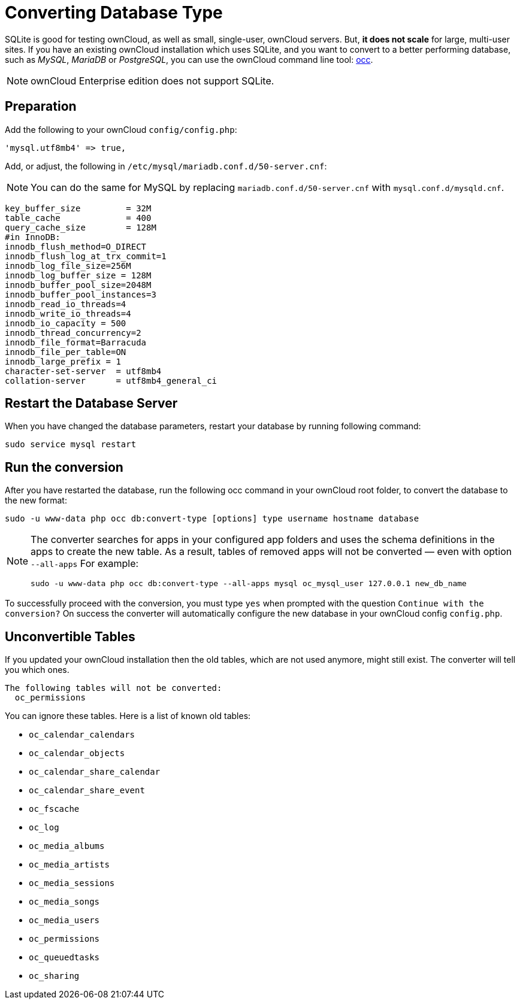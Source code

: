 = Converting Database Type

SQLite is good for testing ownCloud, as well as small, single-user,
ownCloud servers. But, *it does not scale* for large, multi-user sites.
If you have an existing ownCloud installation which uses SQLite, and you
want to convert to a better performing database, such as _MySQL_,
_MariaDB_ or _PostgreSQL_, you can use
the ownCloud command line tool: xref:configuration/server/occ_command.adoc#database-conversion[occ].

[NOTE]
====
ownCloud Enterprise edition does not support SQLite.
====

== Preparation

Add the following to your ownCloud ``config/config.php``:

[source,php]
----
'mysql.utf8mb4' => true,
----

Add, or adjust, the following in ``/etc/mysql/mariadb.conf.d/50-server.cnf``:

[NOTE]
====
You can do the same for MySQL by replacing `mariadb.conf.d/50-server.cnf` with `mysql.conf.d/mysqld.cnf`.
====

[source,mysql]
----
key_buffer_size         = 32M
table_cache             = 400
query_cache_size        = 128M
#in InnoDB:
innodb_flush_method=O_DIRECT
innodb_flush_log_at_trx_commit=1
innodb_log_file_size=256M
innodb_log_buffer_size = 128M
innodb_buffer_pool_size=2048M
innodb_buffer_pool_instances=3
innodb_read_io_threads=4
innodb_write_io_threads=4
innodb_io_capacity = 500
innodb_thread_concurrency=2
innodb_file_format=Barracuda
innodb_file_per_table=ON
innodb_large_prefix = 1
character-set-server  = utf8mb4
collation-server      = utf8mb4_general_ci
----

== Restart the Database Server

When you have changed the database parameters, restart your database by running following command:

[source,console]
----
sudo service mysql restart
----

[[run-the-conversion]]
== Run the conversion

After you have restarted the database, run the following occ command in your ownCloud root folder, to convert the database to the new format:

....
sudo -u www-data php occ db:convert-type [options] type username hostname database
....

[NOTE]
====
The converter searches for apps in your configured app folders and uses the schema definitions in the apps to create the new table.
As a result, tables of removed apps will not be converted — even with option `--all-apps`
For example:

[source,console]
....
sudo -u www-data php occ db:convert-type --all-apps mysql oc_mysql_user 127.0.0.1 new_db_name
....
====

To successfully proceed with the conversion, you must type `yes` when
prompted with the question `Continue with the conversion?` On success
the converter will automatically configure the new database in your
ownCloud config `config.php`.

[[unconvertible-tables]]
== Unconvertible Tables

If you updated your ownCloud installation then the old tables, which are
not used anymore, might still exist. The converter will tell you which
ones.

[source,console]
....
The following tables will not be converted:
  oc_permissions
....

You can ignore these tables. Here is a list of known old tables:

* `oc_calendar_calendars`
* `oc_calendar_objects`
* `oc_calendar_share_calendar`
* `oc_calendar_share_event`
* `oc_fscache`
* `oc_log`
* `oc_media_albums`
* `oc_media_artists`
* `oc_media_sessions`
* `oc_media_songs`
* `oc_media_users`
* `oc_permissions`
* `oc_queuedtasks`
* `oc_sharing`
